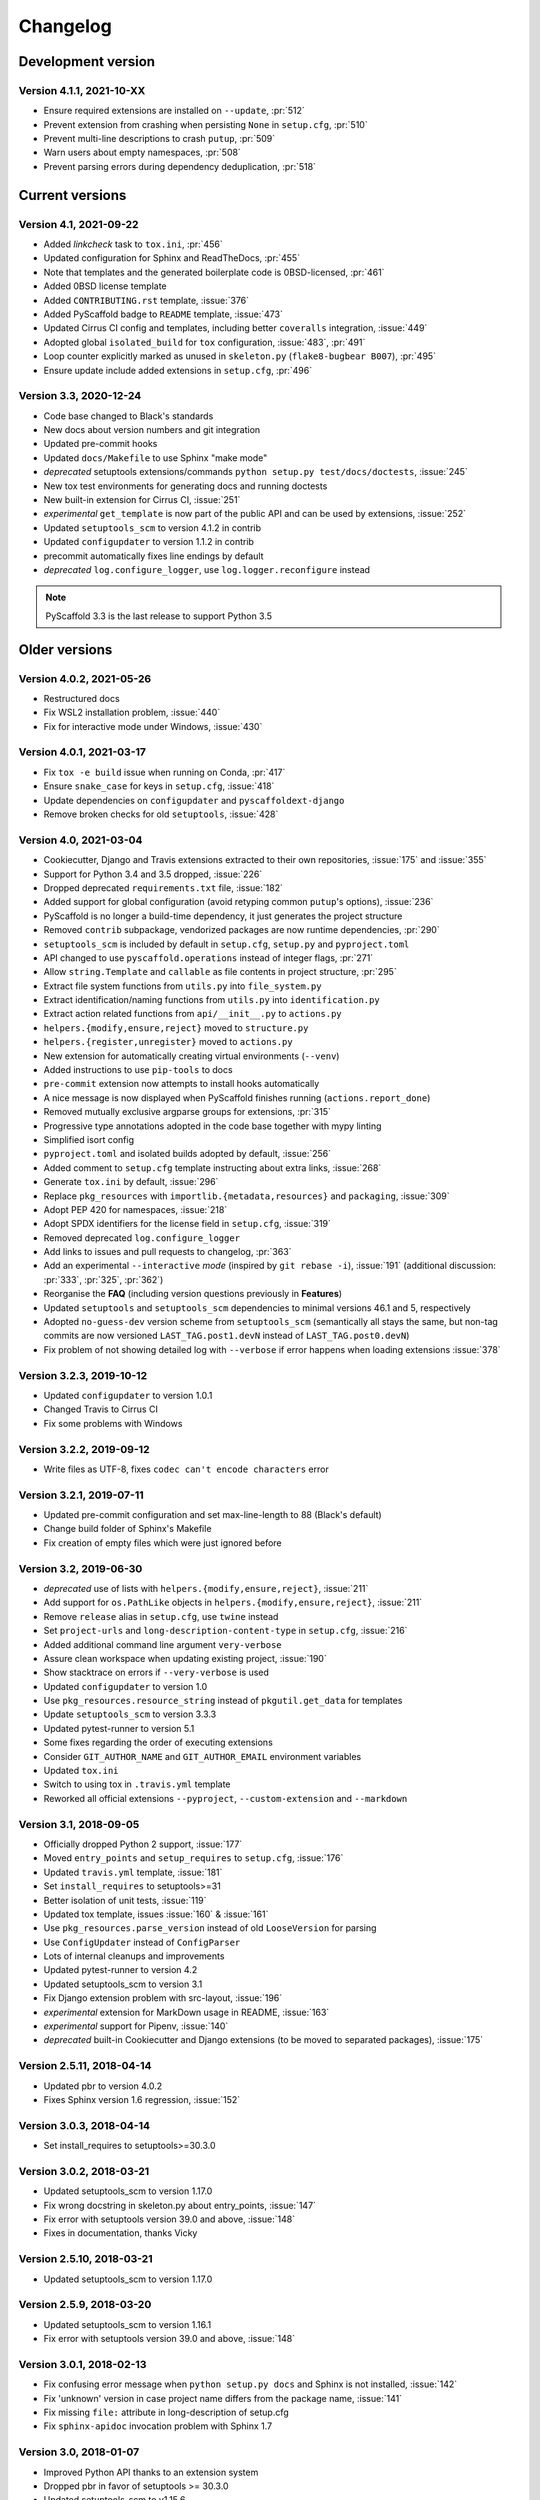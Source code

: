 =========
Changelog
=========


Development version
===================

Version 4.1.1, 2021-10-XX
-------------------------

- Ensure required extensions are installed on ``--update``, :pr:`512`
- Prevent extension from crashing when persisting ``None`` in ``setup.cfg``, :pr:`510`
- Prevent multi-line descriptions to crash ``putup``, :pr:`509`
- Warn users about empty namespaces, :pr:`508`
- Prevent parsing errors during dependency deduplication, :pr:`518`


Current versions
================

Version 4.1, 2021-09-22
-----------------------

- Added *linkcheck* task to ``tox.ini``, :pr:`456`
- Updated configuration for Sphinx and ReadTheDocs, :pr:`455`
- Note that templates and the generated boilerplate code is 0BSD-licensed, :pr:`461`
- Added 0BSD license template
- Added ``CONTRIBUTING.rst`` template, :issue:`376`
- Added PyScaffold badge to ``README`` template, :issue:`473`
- Updated Cirrus CI config and templates, including better ``coveralls`` integration, :issue:`449`
- Adopted global ``isolated_build`` for ``tox`` configuration, :issue:`483`, :pr:`491`
- Loop counter explicitly marked as unused in ``skeleton.py`` (``flake8-bugbear B007``), :pr:`495`
- Ensure update include added extensions in ``setup.cfg``, :pr:`496`

Version 3.3, 2020-12-24
-----------------------

- Code base changed to Black's standards
- New docs about version numbers and git integration
- Updated pre-commit hooks
- Updated ``docs/Makefile`` to use Sphinx "make mode"
- *deprecated* setuptools extensions/commands ``python setup.py test/docs/doctests``, :issue:`245`
- New tox test environments for generating docs and running doctests
- New built-in extension for Cirrus CI, :issue:`251`
- *experimental* ``get_template`` is now part of the public API and can be used by extensions, :issue:`252`
- Updated ``setuptools_scm`` to version 4.1.2 in contrib
- Updated ``configupdater`` to version 1.1.2 in contrib
- precommit automatically fixes line endings by default
- *deprecated* ``log.configure_logger``, use ``log.logger.reconfigure`` instead

.. note::

    PyScaffold 3.3 is the last release to support Python 3.5


Older versions
==============

Version 4.0.2, 2021-05-26
-------------------------

- Restructured docs
- Fix WSL2 installation problem, :issue:`440`
- Fix for interactive mode under Windows, :issue:`430`

Version 4.0.1, 2021-03-17
-------------------------

- Fix ``tox -e build`` issue when running on Conda, :pr:`417`
- Ensure ``snake_case`` for keys in ``setup.cfg``, :issue:`418`
- Update dependencies on ``configupdater`` and ``pyscaffoldext-django``
- Remove broken checks for old ``setuptools``, :issue:`428`

Version 4.0, 2021-03-04
-----------------------

- Cookiecutter, Django and Travis extensions extracted to their own repositories, :issue:`175` and :issue:`355`
- Support for Python 3.4 and 3.5 dropped, :issue:`226`
- Dropped deprecated ``requirements.txt`` file, :issue:`182`
- Added support for global configuration (avoid retyping common ``putup``'s options), :issue:`236`
- PyScaffold is no longer a build-time dependency, it just generates the project structure
- Removed ``contrib`` subpackage, vendorized packages are now runtime dependencies, :pr:`290`
- ``setuptools_scm`` is included by default in ``setup.cfg``, ``setup.py`` and ``pyproject.toml``
- API changed to use ``pyscaffold.operations`` instead of integer flags, :pr:`271`
- Allow ``string.Template`` and ``callable`` as file contents in project structure, :pr:`295`
- Extract file system functions from ``utils.py`` into ``file_system.py``
- Extract identification/naming functions from ``utils.py`` into ``identification.py``
- Extract action related functions from ``api/__init__.py`` to ``actions.py``
- ``helpers.{modify,ensure,reject}`` moved to ``structure.py``
- ``helpers.{register,unregister}`` moved to ``actions.py``
- New extension for automatically creating virtual environments (``--venv``)
- Added instructions to use ``pip-tools`` to docs
- ``pre-commit`` extension now attempts to install hooks automatically
- A nice message is now displayed when PyScaffold finishes running (``actions.report_done``)
- Removed mutually exclusive argparse groups for extensions, :pr:`315`
- Progressive type annotations adopted in the code base together with mypy linting
- Simplified isort config
- ``pyproject.toml`` and isolated builds adopted by default, :issue:`256`
- Added comment to ``setup.cfg`` template instructing about extra links, :issue:`268`
- Generate ``tox.ini`` by default, :issue:`296`
- Replace ``pkg_resources`` with ``importlib.{metadata,resources}`` and ``packaging``, :issue:`309`
- Adopt PEP 420 for namespaces, :issue:`218`
- Adopt SPDX identifiers for the license field in ``setup.cfg``, :issue:`319`
- Removed deprecated ``log.configure_logger``
- Add links to issues and pull requests to changelog, :pr:`363`
- Add an experimental ``--interactive`` *mode* (inspired by ``git rebase -i``), :issue:`191`
  (additional discussion: :pr:`333`, :pr:`325`, :pr:`362`)
- Reorganise the **FAQ** (including version questions previously in **Features**)
- Updated ``setuptools`` and ``setuptools_scm`` dependencies to minimal versions 46.1 and 5, respectively
- Adopted ``no-guess-dev`` version scheme from ``setuptools_scm`` (semantically all stays the same, but
  non-tag commits are now versioned ``LAST_TAG.post1.devN`` instead of ``LAST_TAG.post0.devN``)
- Fix problem of not showing detailed log with ``--verbose`` if error happens when loading extensions :issue:`378`

Version 3.2.3, 2019-10-12
-------------------------

- Updated ``configupdater`` to version 1.0.1
- Changed Travis to Cirrus CI
- Fix some problems with Windows

Version 3.2.2, 2019-09-12
-------------------------

- Write files as UTF-8, fixes ``codec can't encode characters`` error

Version 3.2.1, 2019-07-11
-------------------------

- Updated pre-commit configuration and set max-line-length to 88 (Black's default)
- Change build folder of Sphinx's Makefile
- Fix creation of empty files which were just ignored before

Version 3.2, 2019-06-30
-----------------------

- *deprecated* use of lists with ``helpers.{modify,ensure,reject}``, :issue:`211`
- Add support for ``os.PathLike`` objects in ``helpers.{modify,ensure,reject}``, :issue:`211`
- Remove ``release`` alias in ``setup.cfg``, use ``twine`` instead
- Set ``project-urls`` and ``long-description-content-type`` in ``setup.cfg``, :issue:`216`
- Added additional command line argument ``very-verbose``
- Assure clean workspace when updating existing project, :issue:`190`
- Show stacktrace on errors if ``--very-verbose`` is used
- Updated ``configupdater`` to version 1.0
- Use ``pkg_resources.resource_string`` instead of ``pkgutil.get_data`` for templates
- Update ``setuptools_scm`` to version 3.3.3
- Updated pytest-runner to version 5.1
- Some fixes regarding the order of executing extensions
- Consider ``GIT_AUTHOR_NAME`` and ``GIT_AUTHOR_EMAIL`` environment variables
- Updated ``tox.ini``
- Switch to using tox in ``.travis.yml`` template
- Reworked all official extensions ``--pyproject``, ``--custom-extension`` and ``--markdown``

Version 3.1, 2018-09-05
-----------------------

- Officially dropped Python 2 support, :issue:`177`
- Moved ``entry_points`` and ``setup_requires`` to ``setup.cfg``, :issue:`176`
- Updated ``travis.yml`` template, :issue:`181`
- Set ``install_requires`` to setuptools>=31
- Better isolation of unit tests, :issue:`119`
- Updated tox template, issues :issue:`160` & :issue:`161`
- Use ``pkg_resources.parse_version`` instead of old ``LooseVersion`` for parsing
- Use ``ConfigUpdater`` instead of ``ConfigParser``
- Lots of internal cleanups and improvements
- Updated pytest-runner to version 4.2
- Updated setuptools_scm to version 3.1
- Fix Django extension problem with src-layout, :issue:`196`
- *experimental* extension for MarkDown usage in README, :issue:`163`
- *experimental* support for Pipenv, :issue:`140`
- *deprecated* built-in Cookiecutter and Django extensions (to be moved to separated packages), :issue:`175`

Version 2.5.11, 2018-04-14
--------------------------

- Updated pbr to version 4.0.2
- Fixes Sphinx version 1.6 regression, :issue:`152`

Version 3.0.3, 2018-04-14
-------------------------

- Set install_requires to setuptools>=30.3.0

Version 3.0.2, 2018-03-21
-------------------------

- Updated setuptools_scm to version 1.17.0
- Fix wrong docstring in skeleton.py about entry_points, :issue:`147`
- Fix error with setuptools version 39.0 and above, :issue:`148`
- Fixes in documentation, thanks Vicky

Version 2.5.10, 2018-03-21
--------------------------

- Updated setuptools_scm to version 1.17.0

Version 2.5.9, 2018-03-20
-------------------------

- Updated setuptools_scm to version 1.16.1
- Fix error with setuptools version 39.0 and above, :issue:`148`

Version 3.0.1, 2018-02-13
-------------------------

- Fix confusing error message when ``python setup.py docs`` and Sphinx is not installed, :issue:`142`
- Fix 'unknown' version in case project name differs from the package name, :issue:`141`
- Fix missing ``file:`` attribute in long-description of setup.cfg
- Fix ``sphinx-apidoc`` invocation problem with Sphinx 1.7

Version 3.0, 2018-01-07
-----------------------

- Improved Python API thanks to an extension system
- Dropped pbr in favor of setuptools >= 30.3.0
- Updated setuptools_scm to v1.15.6
- Changed ``my_project/my_package`` to recommended ``my_project/src/my_package`` structure
- Renamed ``CHANGES.rst`` to more standard ``CHANGELOG.rst``
- Added platforms parameter in ``setup.cfg``
- Call Sphinx api-doc from ``conf.py``, :issue:`98`
- Included six 1.11.0 as contrib sub-package
- Added ``CONTRIBUTING.rst``
- Removed ``test-requirements.txt`` from template
- Added support for GitLab
- License change from New BSD to MIT
- FIX: Support of git submodules, :issue:`98`
- Support of Cython extensions, :issue:`48`
- Removed redundant ``--with-`` from most command line flags
- Prefix ``n`` was removed from the local_version string of dirty versions
- Added a ``--pretend`` flag for easier development of extensions
- Added a ``--verbose`` flag for more output what PyScaffold is doing
- Use pytest-runner 4.4 as contrib package
- Added a ``--no-skeleton`` flag to omit the creation of ``skeleton.py``
- Save parameters used to create project scaffold in ``setup.cfg`` for later updating

A special thanks goes to Anderson Bravalheri for his awesome support
and `inovex <https://www.inovex.de/en/>`_ for sponsoring this release.

Version 2.5.8, 2017-09-10
-------------------------

- Use ``sphinx.ext.imgmath`` instead of ``sphinx.ext.mathjax``
- Added ``--with-gitlab-ci`` flag for GitLab CI support
- Fix Travis install template dirties git repo, :issue:`107`
- Updated setuptools_scm to version 1.15.6
- Updated pbr to version 3.1.1

Version 2.5.7, 2016-10-11
-------------------------

- Added encoding to __init__.py
- Few doc corrections in setup.cfg
- [tool:pytest] instead of [pytest] in setup.cfg
- Updated skeleton
- Switch to Google Sphinx style
- Updated setuptools_scm to version 1.13.1
- Updated pbr to version 1.10.0

Version 2.5.6, 2016-05-01
-------------------------

- Prefix error message with ERROR:
- Suffix of untagged commits changed from {version}-{hash} to {version}-n{hash}
- Check if package identifier is valid
- Added log level command line flags to the skeleton
- Updated pbr to version 1.9.1
- Updated setuptools_scm to version 1.11.0

Version 2.5.5, 2016-02-26
-------------------------

- Updated pbr to master at 2016-01-20
- Fix sdist installation bug when no git is installed, :issue:`90`

Version 2.5.4, 2016-02-10
-------------------------

- Fix problem with ``fibonacci`` terminal example
- Update setuptools_scm to v1.10.1

Version 2.5.3, 2016-01-16
-------------------------

- Fix classifier metadata (``classifiers`` to ``classifier`` in ``setup.cfg``)

Version 2.5.2, 2016-01-02
-------------------------

- Fix ``is_git_installed``

Version 2.5.1, 2016-01-01
-------------------------

- Fix: Do some sanity checks first before gathering default options
- Updated setuptools_scm to version 1.10.0

Version 2.5, 2015-12-09
-----------------------

- Usage of ``test-requirements.txt`` instead of ``tests_require`` in
  ``setup.py``, :issue:`71`
- Removed ``--with-numpydoc`` flag since this is now included by default with
  ``sphinx.ext.napoleon`` in Sphinx 1.3 and above
- Added small template for unittest
- Fix for the example skeleton file when using namespace packages
- Fix typo in devpi:upload section, :issue:`82`
- Include ``pbr`` and ``setuptools_scm`` in PyScaffold to avoid dependency
  problems, :issue:`71` and :issue:`72`
- Cool logo was designed by Eva Schmücker, :issue:`66`

Version 2.4.4, 2015-10-29
-------------------------

- Fix problem with bad upload of version 2.4.3 to PyPI, :issue:`80`

Version 2.4.3, 2015-10-27
-------------------------

- Fix problem with version numbering if setup.py is not in the root directory, :issue:`76`

Version 2.4.2, 2015-09-16
-------------------------

- Fix version conflicts due to too tight pinning, :issue:`69`

Version 2.4.1, 2015-09-09
-------------------------

- Fix installation with additional requirements ``pyscaffold[ALL]``
- Updated pbr version to 1.7

Version 2.4, 2015-09-02
-----------------------

- Allow different py.test options when invoking with ``py.test`` or
  ``python setup.py test``
- Check if Sphinx is needed and add it to *setup_requires*
- Updated pre-commit plugins
- Replaced pytest-runner by an improved version
- Let pbr do ``sphinx-apidoc``, removed from ``conf.py``, :issue:`65`

.. note::

    Due to the switch to a modified pytest-runner version it is necessary
    to update ``setup.cfg``. Please check the :ref:`example <configuration>`.

Version 2.3, 2015-08-26
-----------------------

- Format of setup.cfg changed due to usage of pbr, :issue:`59`
- Much cleaner setup.py due to usage of pbr, :issue:`59`
- PyScaffold can be easily called from another script, :issue:`58`
- Internally dictionaries instead of namespace objects are used for options, :issue:`57`
- Added a section for devpi in setup.cfg, :issue:`62`

.. note::

    Due to the switch to `pbr <https://docs.openstack.org/pbr/latest/>`_, it
    is necessary to update ``setup.cfg`` according to the new syntax.

Version 2.2.1, 2015-06-18
-------------------------

- FIX: Removed putup console script in setup.cfg template

Version 2.2, 2015-06-01
-----------------------

- Allow recursive inclusion of data files in setup.cfg, :issue:`49`
- Replaced hand-written PyTest runner by `pytest-runner <https://pypi.org/project/pytest-runner>`_, :issue:`47`
- Improved default README.rst, :issue:`51`
- Use tests/conftest.py instead of tests/__init__.py, :issue:`52`
- Use setuptools_scm for versioning, :issue:`43`
- Require setuptools>=9.0, :issue:`56`
- Do not create skeleton.py during an update, :issue:`55`

.. note::

    Due to the switch to *setuptools_scm* the following changes apply:

    - use ``python setup.py --version`` instead of ``python setup.py version``
    - ``git archive`` can no longer be used for packaging (and was never meant for it anyway)
    - initial tag ``v0.0`` is no longer necessary and thus not created in new projects
    - tags do no longer need to start with *v*

Version 2.1, 2015-04-16
-----------------------

- Use alabaster as default Sphinx theme
- Parameter data_files is now a section in setup.cfg
- Allow definition of extras_require in setup.cfg
- Added a CHANGES.rst file for logging changes
- Added support for cookiecutter
- FIX: Handle an empty Git repository if necessary

Version 2.0.4, 2015-03-17
-------------------------

- Typo and wrong Sphinx usage in the RTD documentation

Version 2.0.3, 2015-03-17
-------------------------

- FIX: Removed misleading `include_package_data` option in setup.cfg
- Allow selection of a proprietary license
- Updated some documentations
- Added -U as short parameter for --update

Version 2.0.2, 2015-03-04
-------------------------

- FIX: Version retrieval with setup.py install
- argparse example for version retrieval in skeleton.py
- FIX: import my_package should be quiet (verbose=False)

Version 2.0.1, 2015-02-27
-------------------------

- FIX: Installation bug under Windows 7

Version 2.0, 2015-02-25
-----------------------

- Split configuration and logic into setup.cfg and setup.py
- Removed .pre from version string (newer PEP 440)
- FIX: Sphinx now works if package name does not equal project name
- Allow namespace packages with --with-namespace
- Added a skeleton.py as a console_script template
- Set `v0.0` as initial tag to support PEP440 version inference
- Integration of the Versioneer functionality into setup.py
- Usage of `data_files` configuration instead of `MANIFEST.in`
- Allow configuration of `package_data` in `setup.cfg`
- Link from Sphinx docs to AUTHORS.rst

Version 1.4, 2014-12-16
-----------------------

- Added numpydoc flag --with-numpydoc
- Fix: Add django to requirements if --with-django
- Fix: Don't overwrite index.rst during update

Version 1.3.2, 2014-12-02
-------------------------

- Fix: path of Travis install script

Version 1.3.1, 2014-11-24
-------------------------

- Fix: --with-tox tuple bug, :pr:`28`

Version 1.3, 2014-11-17
-----------------------

- Support for Tox (https://tox.readthedocs.io/en/stable/)
- flake8: exclude some files
- Usage of UTF8 as file encoding
- Fix: create non-existent files during update
- Fix: unit tests on MacOS
- Fix: unit tests on Windows
- Fix: Correct version when doing setup.py install

Version 1.2, 2014-10-13
-----------------------

- Support pre-commit hooks (https://pre-commit.com/)

Version 1.1, 2014-09-29
-----------------------

- Changed COPYING to LICENSE
- Support for all licenses from https://choosealicense.com/
- Fix: Allow update of license again
- Update to Versioneer 0.12

Version 1.0, 2014-09-05
-----------------------

- Fix when overwritten project has a git repository
- Documentation updates
- License section in Sphinx
- Django project support with --with-django flag
- Travis project support with --with-travis flag
- Replaced sh with own implementation
- Fix: new `git describe` version to PEP440 conversion
- conf.py improvements
- Added source code documentation
- Fix: Some Python 2/3 compatibility issues
- Support for Windows
- Dropped Python 2.6 support
- Some classifier updates

Version 0.9, 2014-07-27
-----------------------

- Documentation updates due to RTD
- Added a --force flag
- Some cleanups in setup.py

Version 0.8, 2014-07-25
-----------------------

- Update to Versioneer 0.10
- Moved sphinx-apidoc from setup.py to conf.py
- Better support for `make html`

Version 0.7, 2014-06-05
-----------------------

- Added Python 3.4 tests and support
- Flag --update updates only some files now
- Usage of setup_requires instead of six code

Version 0.6.1, 2014-05-15
-------------------------

- Fix: Removed six dependency in setup.py

Version 0.6, 2014-05-14
-----------------------

- Better usage of six
- Return non-zero exit status when doctests fail
- Updated README
- Fixes in Sphinx Makefile

Version 0.5, 2014-05-02
-----------------------

- Simplified some Travis tests
- Nicer output in case of errors
- Updated PyScaffold's own setup.py
- Added --junit_xml and --coverage_xml/html option
- Updated .gitignore file

Version 0.4.1, 2014-04-27
-------------------------

- Problem fixed with pytest-cov installation

Version 0.4, 2014-04-23
-----------------------

- PEP8 and PyFlakes fixes
- Added --version flag
- Small fixes and cleanups

Version 0.3, 2014-04-18
-----------------------

- PEP8 fixes
- More documentation
- Added update feature
- Fixes in setup.py

Version 0.2, 2014-04-15
-----------------------

- Checks when creating the project
- Fixes in COPYING
- Usage of sh instead of GitPython
- PEP8 fixes
- Python 3 compatibility
- Coverage with Coverall.io
- Some more unittests

Version 0.1.2, 2014-04-10
-------------------------

- Bugfix in Manifest.in
- Python 2.6 problems fixed

Version 0.1.1, 2014-04-10
-------------------------

- Unittesting with Travis
- Switch to string.Template
- Minor bugfixes

Version 0.1, 2014-04-03
-----------------------

- First release
